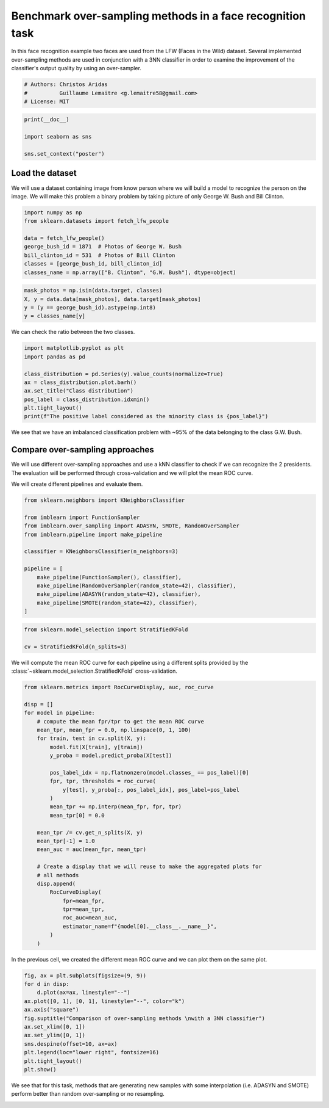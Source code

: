 
.. DO NOT EDIT.
.. THIS FILE WAS AUTOMATICALLY GENERATED BY SPHINX-GALLERY.
.. TO MAKE CHANGES, EDIT THE SOURCE PYTHON FILE:
.. "auto_examples/applications/plot_over_sampling_benchmark_lfw.py"
.. LINE NUMBERS ARE GIVEN BELOW.

.. only:: html

    .. note::
        :class: sphx-glr-download-link-note

        Click :ref:`here <sphx_glr_download_auto_examples_applications_plot_over_sampling_benchmark_lfw.py>`
        to download the full example code

.. rst-class:: sphx-glr-example-title

.. _sphx_glr_auto_examples_applications_plot_over_sampling_benchmark_lfw.py:


==========================================================
Benchmark over-sampling methods in a face recognition task
==========================================================

In this face recognition example two faces are used from the LFW
(Faces in the Wild) dataset. Several implemented over-sampling
methods are used in conjunction with a 3NN classifier in order
to examine the improvement of the classifier's output quality
by using an over-sampler.

.. GENERATED FROM PYTHON SOURCE LINES 12-17

.. code-block:: default


    # Authors: Christos Aridas
    #          Guillaume Lemaitre <g.lemaitre58@gmail.com>
    # License: MIT








.. GENERATED FROM PYTHON SOURCE LINES 18-24

.. code-block:: default

    print(__doc__)

    import seaborn as sns

    sns.set_context("poster")








.. GENERATED FROM PYTHON SOURCE LINES 25-31

Load the dataset
----------------

We will use a dataset containing image from know person where we will
build a model to recognize the person on the image. We will make this problem
a binary problem by taking picture of only George W. Bush and Bill Clinton.

.. GENERATED FROM PYTHON SOURCE LINES 33-42

.. code-block:: default

    import numpy as np
    from sklearn.datasets import fetch_lfw_people

    data = fetch_lfw_people()
    george_bush_id = 1871  # Photos of George W. Bush
    bill_clinton_id = 531  # Photos of Bill Clinton
    classes = [george_bush_id, bill_clinton_id]
    classes_name = np.array(["B. Clinton", "G.W. Bush"], dtype=object)








.. GENERATED FROM PYTHON SOURCE LINES 43-48

.. code-block:: default

    mask_photos = np.isin(data.target, classes)
    X, y = data.data[mask_photos], data.target[mask_photos]
    y = (y == george_bush_id).astype(np.int8)
    y = classes_name[y]








.. GENERATED FROM PYTHON SOURCE LINES 49-50

We can check the ratio between the two classes.

.. GENERATED FROM PYTHON SOURCE LINES 52-62

.. code-block:: default

    import matplotlib.pyplot as plt
    import pandas as pd

    class_distribution = pd.Series(y).value_counts(normalize=True)
    ax = class_distribution.plot.barh()
    ax.set_title("Class distribution")
    pos_label = class_distribution.idxmin()
    plt.tight_layout()
    print(f"The positive label considered as the minority class is {pos_label}")




.. image-sg:: /auto_examples/applications/images/sphx_glr_plot_over_sampling_benchmark_lfw_001.png
   :alt: Class distribution
   :srcset: /auto_examples/applications/images/sphx_glr_plot_over_sampling_benchmark_lfw_001.png
   :class: sphx-glr-single-img


.. rst-class:: sphx-glr-script-out

 .. code-block:: none

    The positive label considered as the minority class is B. Clinton




.. GENERATED FROM PYTHON SOURCE LINES 63-74

We see that we have an imbalanced classification problem with ~95% of the
data belonging to the class G.W. Bush.

Compare over-sampling approaches
--------------------------------

We will use different over-sampling approaches and use a kNN classifier
to check if we can recognize the 2 presidents. The evaluation will be
performed through cross-validation and we will plot the mean ROC curve.

We will create different pipelines and evaluate them.

.. GENERATED FROM PYTHON SOURCE LINES 74-90

.. code-block:: default


    from sklearn.neighbors import KNeighborsClassifier

    from imblearn import FunctionSampler
    from imblearn.over_sampling import ADASYN, SMOTE, RandomOverSampler
    from imblearn.pipeline import make_pipeline

    classifier = KNeighborsClassifier(n_neighbors=3)

    pipeline = [
        make_pipeline(FunctionSampler(), classifier),
        make_pipeline(RandomOverSampler(random_state=42), classifier),
        make_pipeline(ADASYN(random_state=42), classifier),
        make_pipeline(SMOTE(random_state=42), classifier),
    ]








.. GENERATED FROM PYTHON SOURCE LINES 91-95

.. code-block:: default

    from sklearn.model_selection import StratifiedKFold

    cv = StratifiedKFold(n_splits=3)








.. GENERATED FROM PYTHON SOURCE LINES 96-99

We will compute the mean ROC curve for each pipeline using a different splits
provided by the :class:`~sklearn.model_selection.StratifiedKFold`
cross-validation.

.. GENERATED FROM PYTHON SOURCE LINES 101-133

.. code-block:: default

    from sklearn.metrics import RocCurveDisplay, auc, roc_curve

    disp = []
    for model in pipeline:
        # compute the mean fpr/tpr to get the mean ROC curve
        mean_tpr, mean_fpr = 0.0, np.linspace(0, 1, 100)
        for train, test in cv.split(X, y):
            model.fit(X[train], y[train])
            y_proba = model.predict_proba(X[test])

            pos_label_idx = np.flatnonzero(model.classes_ == pos_label)[0]
            fpr, tpr, thresholds = roc_curve(
                y[test], y_proba[:, pos_label_idx], pos_label=pos_label
            )
            mean_tpr += np.interp(mean_fpr, fpr, tpr)
            mean_tpr[0] = 0.0

        mean_tpr /= cv.get_n_splits(X, y)
        mean_tpr[-1] = 1.0
        mean_auc = auc(mean_fpr, mean_tpr)

        # Create a display that we will reuse to make the aggregated plots for
        # all methods
        disp.append(
            RocCurveDisplay(
                fpr=mean_fpr,
                tpr=mean_tpr,
                roc_auc=mean_auc,
                estimator_name=f"{model[0].__class__.__name__}",
            )
        )








.. GENERATED FROM PYTHON SOURCE LINES 134-136

In the previous cell, we created the different mean ROC curve and we can plot
them on the same plot.

.. GENERATED FROM PYTHON SOURCE LINES 138-151

.. code-block:: default

    fig, ax = plt.subplots(figsize=(9, 9))
    for d in disp:
        d.plot(ax=ax, linestyle="--")
    ax.plot([0, 1], [0, 1], linestyle="--", color="k")
    ax.axis("square")
    fig.suptitle("Comparison of over-sampling methods \nwith a 3NN classifier")
    ax.set_xlim([0, 1])
    ax.set_ylim([0, 1])
    sns.despine(offset=10, ax=ax)
    plt.legend(loc="lower right", fontsize=16)
    plt.tight_layout()
    plt.show()




.. image-sg:: /auto_examples/applications/images/sphx_glr_plot_over_sampling_benchmark_lfw_002.png
   :alt: Comparison of over-sampling methods  with a 3NN classifier
   :srcset: /auto_examples/applications/images/sphx_glr_plot_over_sampling_benchmark_lfw_002.png
   :class: sphx-glr-single-img





.. GENERATED FROM PYTHON SOURCE LINES 152-155

We see that for this task, methods that are generating new samples with some
interpolation (i.e. ADASYN and SMOTE) perform better than random
over-sampling or no resampling.


.. rst-class:: sphx-glr-timing

   **Total running time of the script:** ( 0 minutes  1.540 seconds)


.. _sphx_glr_download_auto_examples_applications_plot_over_sampling_benchmark_lfw.py:

.. only:: html

  .. container:: sphx-glr-footer sphx-glr-footer-example


    .. container:: sphx-glr-download sphx-glr-download-python

      :download:`Download Python source code: plot_over_sampling_benchmark_lfw.py <plot_over_sampling_benchmark_lfw.py>`

    .. container:: sphx-glr-download sphx-glr-download-jupyter

      :download:`Download Jupyter notebook: plot_over_sampling_benchmark_lfw.ipynb <plot_over_sampling_benchmark_lfw.ipynb>`


.. only:: html

 .. rst-class:: sphx-glr-signature

    `Gallery generated by Sphinx-Gallery <https://sphinx-gallery.github.io>`_
